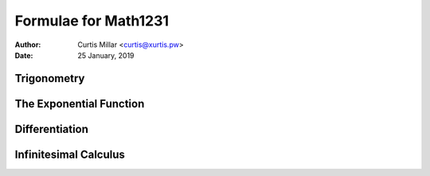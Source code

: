 =======================
 Formulae for Math1231
=======================

:Author: Curtis Millar <curtis@xurtis.pw>
:Date: 25 January, 2019

.. raw:: latex

   \newcommand{\DUrolemath}[1]{\( {#1} \)}
   \newcommand{\newfn}[2]{\newcommand{#1}{\text{#2}\,}}


Trigonometry
============

.. raw:: latex

   \newfn{\cosec}{cosec}

.. raw:: latex

   \begin{multicols}{4}

   \[ \cosec\theta = \frac{1}{\sin\theta} \]

   \[ \sec\theta = \frac{1}{\cos\theta} \]

   \[ \tan\theta = \frac{\sin\theta}{\cos\theta} \]

   \[ \cot\theta = \frac{\cos\theta}{\sin\theta} \]

   \end{multicols}

   \begin{multicols}{2}

   \[ \frac{a}{\sin{A}} = \frac{b}{\sin{B}} = \frac{c}{\sin{C}} \]

   \[ c^{2} = a^{2} + b^{2} - 2ab\cos{C} \]

   \end{multicols}

   \begin{multicols}{2}

   \[ \sin^{2}\theta + \cos^{2}\theta = 1 \]

   \[ \tan^{2}\theta - \sec^{2}\theta = 1 \]

   \end{multicols}

   \begin{multicols}{2}

   \[
      \sin(\alpha + \beta)
         = \sin\alpha\cos\beta
         + \cos\alpha\sin\beta
   \]

   \[
      \tan(\alpha + \beta)
         = \frac
            {\tan\alpha + \tan\beta}
            {1 - \tan\alpha\tan\beta}
   \]

   \[
      \cos(\alpha + \beta)
         = \cos\alpha\cos\beta
         - \sin\alpha\sin\beta
   \]

   \[
      \cot(\alpha \pm \beta)
         = \frac
            {\cot\alpha\cot\beta \mp 1}
            {\cot\beta \pm \cot\beta}
   \]

   \end{multicols}

The Exponential Function
========================

.. raw:: latex

   \newfn{\csch}{csch}
   \newfn{\sech}{sech}

.. raw:: latex

   \begin{multicols}{3}

   \[ \sinh{x} = \frac{e^{x} - e^{-x}}{2} \]

   \[ \csch{x} = \frac{1}{\sinh{1}} = \frac{2}{e^{x} - e^{-x}} \]

   \[ \cosh{x} = \frac{e^{x} + e^{-x}}{2} \]

   \[ \sech{x} = \frac{1}{\cosh{1}} = \frac{2}{e^{x} + e^{-x}} \]

   \[
      \tanh{x}
         = \frac{\sinh{x}}{cosh{x}}
         = \frac{e^{x} - e^{-x}}{e^{x} + e^{-x}}
   \]

   \[
      \coth{x}
         = \frac{\cosh{x}}{sinh{x}}
         = \frac{e^{x} + e^{-x}}{e^{x} - e^{-x}}
   \]

   \end{multicols}

   \begin{multicols}{3}

   \[ \cosh^{2}{x} - \sinh^{2}{x} = 1 \]

   \[ \tanh^{2}{x} + \sech^{2}{x} = 1 \]

   \[ \coth^{2}{x} - \csch^{2}{x} = 1 \]

   \end{multicols}

   \pagebreak

Differentiation
===============

.. raw:: latex

   \newcommand{\Diff}[2]{\frac{\Delta{#1}}{\Delta{#2}}}
   \newcommand{\diff}[2]{\frac{\delta{#1}}{\delta{#2}}}

.. raw:: latex

   \begin{multicols}{3}

   \[ \Diff{x^n}{x} = nx^{n - 1} \]

   \[ \Diff{f(u)}{x} = \Diff{f}{x}(u) \times \Diff{u}{x} \]

   \[ \Diff{uv}{x} = v\Diff{v}{x} + u\Diff{u}{x} \]

   \[
      \Diff{\frac{u}{v}}{x}
         = \frac {v\Diff{u}{x}
         - u\Diff{v}{x}}{v^{2}}
   \]

   \[ \Diff{e^{u}}{x} = \Diff{u}{x} \times e^{u} \]

   \[ \Diff{\ln(u)}{x} = \frac{\Diff{u}{x}}{u} \]

   \end{multicols}

   \begin{multicols}{3}

   \[ \Diff{\sin(u)}{x} = \Diff{u}{x}\cos{u} \]

   \[ \Diff{\cos(u)}{x} = -\Diff{u}{x}\sin{u} \]

   \[ \Diff{\tan(u)}{x} = \Diff{u}{x}\sec^{2}{u} \]

   \end{multicols}

Infinitesimal Calculus
======================

.. raw:: latex

   \newcommand{\Int}[2]{\int{{#1}\Delta{#2}}}
   \newcommand{\iInt}[4]{\int_{#1}^{#2}{{#3}\Delta{#4}}}

.. raw:: latex

   \[
      \Int{(\lambda f(x) + \mu g(x))}{x}
         = \lambda\Int{f(x)}{x}
         + \mu\Int{g(x)}{x}
   \]

   \[ \Int{f(u)\Diff{u}{x}}{x} = \Int{f(u)}{u} \]

   \[ \Int{u\Diff{v}{x}}{x} = uv - \Int{\Diff{v}u}{x} \]

   \[
      x \ne -1 \Rightarrow \Int{x^n}{x}
         = \frac{x^{n + 1}}{n + 1} + C
   \]

   \begin{multicols}{2}

   \[ \Int{e^{x}}{x} = e^{x} + C \]

   \[ \Int{\frac{\Diff{u}{x}}{u}}{x} = \ln|u| + C \]

   \end{multicols}

   \begin{multicols}{2}

   \[ \Int{\sin(x)}{x} = -\cos{x} + C \]

   \[ \Int{\cos{x}}{x} = \sin{x} + C \]

   \[ \Int{\tan{x}}{x} = -\ln|\cos{x}| + C \]

   \[ \Int{\cot{x}}{x} = \ln|\sin{x}| + C \]

   \end{multicols}

   \begin{multicols}{2}

   \[ \Int{\sec^{2}{x}}{x} = \tan{x} + C \]

   \[ \Int{\cosec^{2}{x}}{x} = -\cot{x} + C \]

   \[ \Int{\sec{x}}{x} = \ln|\sec{x} + \tan{x}| + C \]

   \[ \Int{\cosec{x}}{x} = \ln|\cosec{x} + \cot{x}| + C \]

   \end{multicols}

   \begin{multicols}{2}

   \[
      \Int{\frac{1}{a^{2} + x^{2}}}{x}
         = \frac{1}{a}\tan^{-1}\frac{x}{a}
         + C
   \]

   \[
      |x| < a \Rightarrow \Int{\frac{1}{\sqrt{a^{2} - x^{2}}}}{x}
         = \sin^{-1}\frac{x}{a}
         + C
   \]

   \end{multicols}

   \begin{multicols}{3}

   \[ \Int{\sinh{x}}{x} = \cosh{x} + C \]

   \[ \Int{\cosh{x}}{x} = \sinh{x} + C \]

   \[ \Int{\tanh{x}}{x} = \ln\cosh{x} + C \]

   \end{multicols}

   \[
      \Int{\frac{1}{\sqrt{x^{2} + a^{2}}}}{x}
         \; = \; \sinh^{-1}\frac{x}{a} + C
         \; = \; \ln(x + \sqrt{x^{2} + a^{2}}) + \Diff{C}{x}
   \]

   \[
      x > a \; \Rightarrow \;
         \Int{\frac{1}{\sqrt{x^{2} - a^{2}}}}{x}
            \; = \; \cosh^{-1}\frac{x}{a} + C
            \; = \; \ln(x + \sqrt{x^{2} - a^{2}}) + \Diff{C}{x}
   \]

